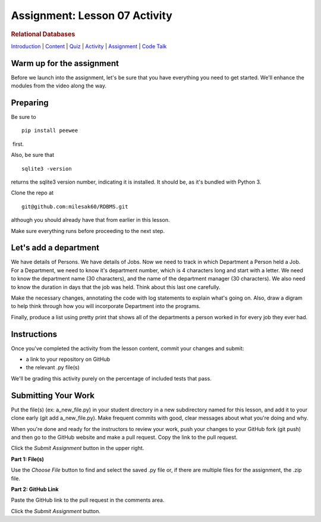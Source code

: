 ==============================
Assignment: Lesson 07 Activity
==============================

.. raw:: html

   <div id="menuheading">

.. rubric:: Relational Databases
   :name: relational-databases
   :class: caH2

.. raw:: html

   <div id="navbar" class="caNav grid-row around-md clearunderlinestyle"
   role="navigation">

`Introduction <%24WIKI_REFERENCE%24/pages/lesson-07-introduction>`__ \|
`Content <%24WIKI_REFERENCE%24/pages/lesson-07-content>`__ \|
`Quiz <%24CANVAS_OBJECT_REFERENCE%24/assignments/ie39542f4274b1ba93a37a8b75f9011ef>`__ \|
`Activity <%24CANVAS_OBJECT_REFERENCE%24/assignments/idd62db3e72b3f43a8a85b8633adf4461>`__
\|
`Assignment <%24CANVAS_OBJECT_REFERENCE%24/assignments/i0296493f505e23900bda7d7da2d96776>`__
\| `Code
Talk <%24CANVAS_OBJECT_REFERENCE%24/discussion_topics/i5023a80264163ea8cad0130f8d2b92b6>`__

.. raw:: html

   </div>

.. raw:: html

   </div>

Warm up for the assignment
==========================

Before we launch into the assignment, let's be sure that you have
everything you need to get started. We'll enhance the modules from the
video along the way.

Preparing
=========

Be sure to

.. raw:: html

   <div
   style="background: #ffffff; overflow: auto; width: auto; border: solid gray; border-width: .1em .1em .1em .8em; padding: .2em .6em;">

::

    pip install peewee

.. raw:: html

   </div>

 first.

Also, be sure that  

.. raw:: html

   <div
   style="background: #ffffff; overflow: auto; width: auto; border: solid gray; border-width: .1em .1em .1em .8em; padding: .2em .6em;">

::

    sqlite3 -version

.. raw:: html

   </div>

returns the sqlite3 version number, indicating it is installed. It
should be, as it's bundled with Python 3.

Clone the repo at 

::

    git@github.com:milesak60/RDBMS.git

although you should already have that from earlier in this lesson.

Make sure everything runs before proceeding to the next step.

Let's add a department
======================

We have details of Persons. We have details of Jobs. Now we need to
track in which Department a Person held a Job. For a Department, we need
to know it's department number, which is 4 characters long and start
with a letter. We need to know the department name (30 characters), and
the name of the department manager (30 characters). We also need to know
the duration in days that the job was held. Think about this last one
carefully.

Make the necessary changes, annotating the code with log statements to
explain what's going on. Also, draw a digram to help think through how
you will incorporate Department into the programs.

Finally, produce a list using pretty print that shows all of the
departments a person worked in for every job they ever had. 

Instructions
============

Once you've completed the activity from the lesson content, commit your
changes and submit:

-  a link to your repository on GitHub
-  the relevant .py file(s)

We'll be grading this activity purely on the percentage of included
tests that pass.

Submitting Your Work 
=====================

Put the file(s) (ex: a\_new\_file.py) in your student directory in a new
subdirectory named for this lesson, and add it to your clone early (git
add a\_new\_file.py). Make frequent commits with good, clear messages
about what you're doing and why.

When you're done and ready for the instructors to review your work, push
your changes to your GitHub fork (git push) and then go to the GitHub
website and make a pull request. Copy the link to the pull request.

Click the *Submit Assignment* button in the upper right.

**Part 1: File(s)**

Use the \ *Choose File* button to find and select the saved .py file or,
if there are multiple files for the assignment, the .zip file.

**Part 2: GitHub Link**

Paste the GitHub link to the pull request in the comments area.

Click the \ *Submit Assignment* button.
